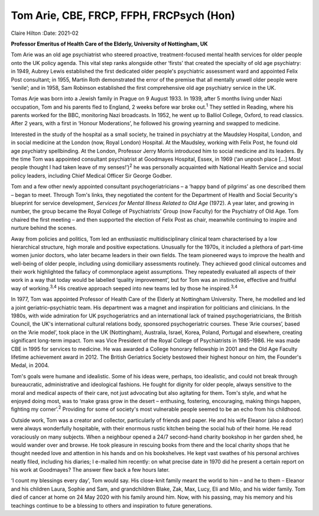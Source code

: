 =========================================
Tom Arie, CBE, FRCP, FFPH, FRCPsych (Hon)
=========================================



Claire Hilton
:Date: 2021-02


.. contents::
   :depth: 3
..

**Professor Emeritus of Health Care of the Elderly, University of
Nottingham, UK**

Tom Arie was an old age psychiatrist who steered proactive,
treatment-focused mental health services for older people onto the UK
policy agenda. This vital step ranks alongside other ‘firsts’ that
created the specialty of old age psychiatry: in 1949, Aubrey Lewis
established the first dedicated older people's psychiatric assessment
ward and appointed Felix Post consultant; in 1955, Martin Roth
demonstrated the error of the premise that all mentally unwell older
people were ‘senile’; and in 1958, Sam Robinson established the first
comprehensive old age psychiatry service in the UK.

Tomas Arje was born into a Jewish family in Prague on 9 August 1933. In
1939, after 5 months living under Nazi occupation, Tom and his parents
fled to England, 2 weeks before war broke out.\ :sup:`1` They settled in
Reading, where his parents worked for the BBC, monitoring Nazi
broadcasts. In 1952, he went up to Balliol College, Oxford, to read
classics. After 2 years, with a first in ‘Honour Moderations’, he
followed his growing yearning and swapped to medicine.

Interested in the study of the hospital as a small society, he trained
in psychiatry at the Maudsley Hospital, London, and in social medicine
at the London (now, Royal London) Hospital. At the Maudsley, working
with Felix Post, he found old age psychiatry spellbinding. At the
London, Professor Jerry Morris introduced him to social medicine and its
leaders. By the time Tom was appointed consultant psychiatrist at
Goodmayes Hospital, Essex, in 1969 (‘an unposh place […] Most people
thought I had taken leave of my senses!’)\ :sup:`2` he was personally
acquainted with National Health Service and social policy leaders,
including Chief Medical Officer Sir George Godber.

Tom and a few other newly appointed consultant psychogeriatricians – a
‘happy band of pilgrims’ as one described them – began to meet. Through
Tom's links, they negotiated the content for the Department of Health
and Social Security's blueprint for service development, *Services for
Mental Illness Related to Old Age* (1972). A year later, and growing in
number, the group became the Royal College of Psychiatrists' Group (now
Faculty) for the Psychiatry of Old Age. Tom chaired the first meeting –
and then supported the election of Felix Post as chair, meanwhile
continuing to inspire and nurture behind the scenes.

Away from policies and politics, Tom led an enthusiastic
multidisciplinary clinical team characterised by a low hierarchical
structure, high morale and positive expectations. Unusually for the
1970s, it included a plethora of part-time women junior doctors, who
later became leaders in their own fields. The team pioneered ways to
improve the health and well-being of older people, including using
domiciliary assessments routinely. They achieved good clinical outcomes
and their work highlighted the fallacy of commonplace ageist
assumptions. They repeatedly evaluated all aspects of their work in a
way that today would be labelled ‘quality improvement’, but for Tom was
an instinctive, effective and fruitful way of working.\ :sup:`3,4` His
creative approach seeped into new teams led by those he
inspired.\ :sup:`3,4`

In 1977, Tom was appointed Professor of Health Care of the Elderly at
Nottingham University. There, he modelled and led a joint
geriatric–psychiatric team. His department was a magnet and inspiration
for politicians and clinicians. In the 1980s, with wide admiration for
UK psychogeriatrics and an international lack of trained
psychogeriatricians, the British Council, the UK's international
cultural relations body, sponsored psychogeriatric courses. These ‘Arie
courses’, based on the ‘Arie model’, took place in the UK (Nottingham),
Australia, Israel, Korea, Poland, Portugal and elsewhere, creating
significant long-term impact. Tom was Vice President of the Royal
College of Psychiatrists in 1985–1986. He was made CBE in 1995 for
services to medicine. He was awarded a College honorary fellowship in
2001 and the Old Age Faculty lifetime achievement award in 2012. The
British Geriatrics Society bestowed their highest honour on him, the
Founder's Medal, in 2004.

Tom's goals were humane and idealistic. Some of his ideas were, perhaps,
too idealistic, and could not break through bureaucratic, administrative
and ideological fashions. He fought for dignity for older people, always
sensitive to the moral and medical aspects of their care, not just
advocating but also agitating for them\ **.** Tom's style, and what he
enjoyed doing most, was to ‘make grass grow in the desert – enthusing,
fostering, encouraging, making things happen, fighting my
corner’.\ :sup:`2` Providing for some of society's most vulnerable
people seemed to be an echo from his childhood.

Outside work, Tom was a creator and collector, particularly of friends
and paper. He and his wife Eleanor (also a doctor) were always
wonderfully hospitable, with their enormous rustic kitchen being the
social hub of their home. He read voraciously on many subjects. When a
neighbour opened a 24/7 second-hand charity bookshop in her garden shed,
he would wander over and browse. He took pleasure in rescuing books from
there and the local charity shops that he thought needed love and
attention in his hands and on his bookshelves. He kept vast swathes of
his personal archives neatly filed, including his diaries; I e-mailed
him recently: on what precise date in 1970 did he present a certain
report on his work at Goodmayes? The answer flew back a few hours later.

‘I count my blessings every day’, Tom would say. His close-knit family
meant the world to him – and he to them – Eleanor and his children
Laura, Sophie and Sam, and grandchildren Blake, Zak, Max, Lucy, Eli and
Milo, and his wider family. Tom died of cancer at home on 24 May 2020
with his family around him. Now, with his passing, may his memory and
his teachings continue to be a blessing to others and inspiration to
future generations.

